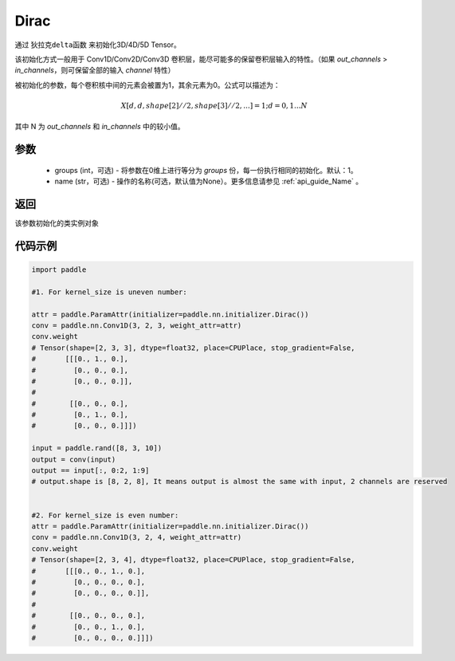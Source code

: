 .. _cn_api_nn_initializer_Dirac:

Dirac
-------------------------------

.. py:class:: paddle.nn.initializer.Dirac(groups=1, name=None)


通过 ``狄拉克delta函数`` 来初始化3D/4D/5D Tensor。

该初始化方式一般用于 Conv1D/Conv2D/Conv3D 卷积层，能尽可能多的保留卷积层输入的特性。（如果 `out_channels` > `in_channels`，则可保留全部的输入 `channel` 特性）

被初始化的参数，每个卷积核中间的元素会被置为1，其余元素为0。公式可以描述为：

.. math::

    X[d, d, shape[2]//2, shape[3]//2, ...]=1 ; d=0,1...N

其中 N 为 `out_channels` 和 `in_channels` 中的较小值。


参数
:::::::::
    - groups (int，可选) - 将参数在0维上进行等分为 `groups` 份，每一份执行相同的初始化。默认：1。
    - name (str，可选) - 操作的名称(可选，默认值为None）。更多信息请参见 :ref:`api_guide_Name` 。

返回
:::::::::
该参数初始化的类实例对象

代码示例
:::::::::

.. code-block:: python

    import paddle
    
    #1. For kernel_size is uneven number:
    
    attr = paddle.ParamAttr(initializer=paddle.nn.initializer.Dirac())
    conv = paddle.nn.Conv1D(3, 2, 3, weight_attr=attr)
    conv.weight
    # Tensor(shape=[2, 3, 3], dtype=float32, place=CPUPlace, stop_gradient=False,
    #       [[[0., 1., 0.],
    #         [0., 0., 0.],
    #         [0., 0., 0.]],
    # 
    #        [[0., 0., 0.],
    #         [0., 1., 0.],
    #         [0., 0., 0.]]])

    input = paddle.rand([8, 3, 10])
    output = conv(input)
    output == input[:, 0:2, 1:9]  
    # output.shape is [8, 2, 8], It means output is almost the same with input, 2 channels are reserved


    #2. For kernel_size is even number:
    attr = paddle.ParamAttr(initializer=paddle.nn.initializer.Dirac())
    conv = paddle.nn.Conv1D(3, 2, 4, weight_attr=attr)
    conv.weight
    # Tensor(shape=[2, 3, 4], dtype=float32, place=CPUPlace, stop_gradient=False,
    #       [[[0., 0., 1., 0.],
    #         [0., 0., 0., 0.],
    #         [0., 0., 0., 0.]],
    # 
    #        [[0., 0., 0., 0.],
    #         [0., 0., 1., 0.],
    #         [0., 0., 0., 0.]]])
